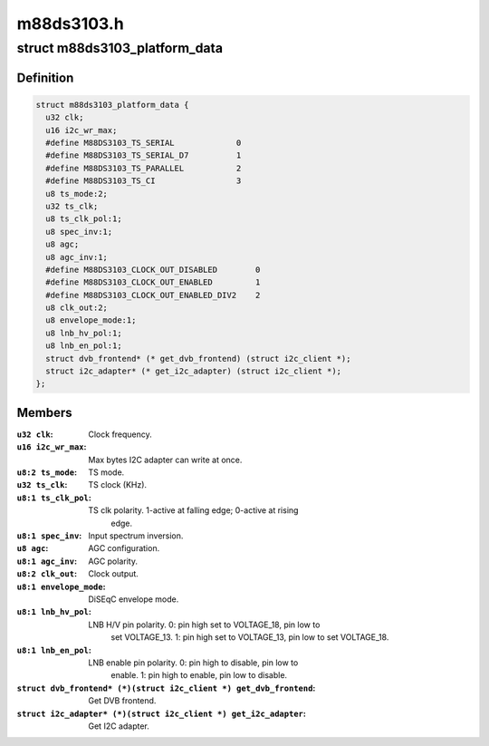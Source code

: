 .. -*- coding: utf-8; mode: rst -*-

===========
m88ds3103.h
===========



.. _xref_struct_m88ds3103_platform_data:

struct m88ds3103_platform_data
==============================

.. c:type:: struct m88ds3103_platform_data

    Platform data for the m88ds3103 driver



Definition
----------

.. code-block:: c

  struct m88ds3103_platform_data {
    u32 clk;
    u16 i2c_wr_max;
    #define M88DS3103_TS_SERIAL             0
    #define M88DS3103_TS_SERIAL_D7          1
    #define M88DS3103_TS_PARALLEL           2
    #define M88DS3103_TS_CI                 3
    u8 ts_mode:2;
    u32 ts_clk;
    u8 ts_clk_pol:1;
    u8 spec_inv:1;
    u8 agc;
    u8 agc_inv:1;
    #define M88DS3103_CLOCK_OUT_DISABLED        0
    #define M88DS3103_CLOCK_OUT_ENABLED         1
    #define M88DS3103_CLOCK_OUT_ENABLED_DIV2    2
    u8 clk_out:2;
    u8 envelope_mode:1;
    u8 lnb_hv_pol:1;
    u8 lnb_en_pol:1;
    struct dvb_frontend* (* get_dvb_frontend) (struct i2c_client *);
    struct i2c_adapter* (* get_i2c_adapter) (struct i2c_client *);
  };



Members
-------

:``u32 clk``:
    Clock frequency.

:``u16 i2c_wr_max``:
    Max bytes I2C adapter can write at once.

:``u8:2 ts_mode``:
    TS mode.

:``u32 ts_clk``:
    TS clock (KHz).

:``u8:1 ts_clk_pol``:
    TS clk polarity. 1-active at falling edge; 0-active at rising
     edge.

:``u8:1 spec_inv``:
    Input spectrum inversion.

:``u8 agc``:
    AGC configuration.

:``u8:1 agc_inv``:
    AGC polarity.

:``u8:2 clk_out``:
    Clock output.

:``u8:1 envelope_mode``:
    DiSEqC envelope mode.

:``u8:1 lnb_hv_pol``:
    LNB H/V pin polarity. 0: pin high set to VOLTAGE_18, pin low to
     set VOLTAGE_13. 1: pin high set to VOLTAGE_13, pin low to set VOLTAGE_18.

:``u8:1 lnb_en_pol``:
    LNB enable pin polarity. 0: pin high to disable, pin low to
     enable. 1: pin high to enable, pin low to disable.

:``struct dvb_frontend* (*)(struct i2c_client *) get_dvb_frontend``:
    Get DVB frontend.

:``struct i2c_adapter* (*)(struct i2c_client *) get_i2c_adapter``:
    Get I2C adapter.



